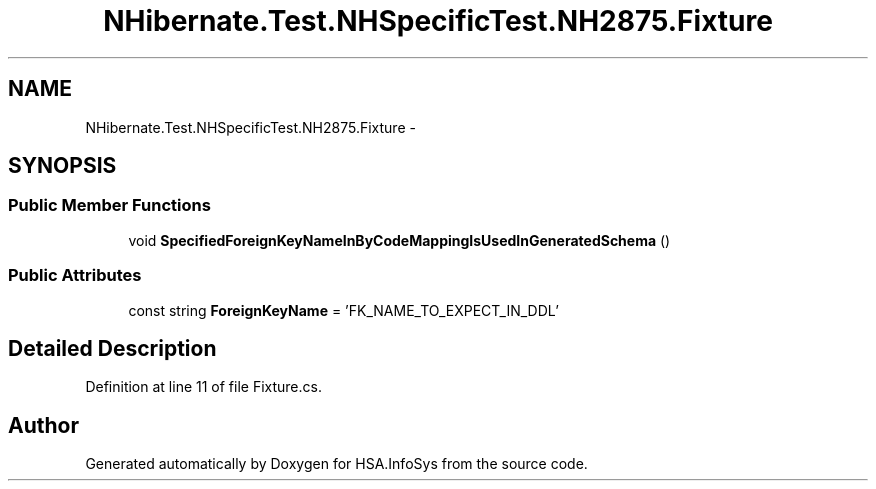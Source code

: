 .TH "NHibernate.Test.NHSpecificTest.NH2875.Fixture" 3 "Fri Jul 5 2013" "Version 1.0" "HSA.InfoSys" \" -*- nroff -*-
.ad l
.nh
.SH NAME
NHibernate.Test.NHSpecificTest.NH2875.Fixture \- 
.SH SYNOPSIS
.br
.PP
.SS "Public Member Functions"

.in +1c
.ti -1c
.RI "void \fBSpecifiedForeignKeyNameInByCodeMappingIsUsedInGeneratedSchema\fP ()"
.br
.in -1c
.SS "Public Attributes"

.in +1c
.ti -1c
.RI "const string \fBForeignKeyName\fP = 'FK_NAME_TO_EXPECT_IN_DDL'"
.br
.in -1c
.SH "Detailed Description"
.PP 
Definition at line 11 of file Fixture\&.cs\&.

.SH "Author"
.PP 
Generated automatically by Doxygen for HSA\&.InfoSys from the source code\&.
